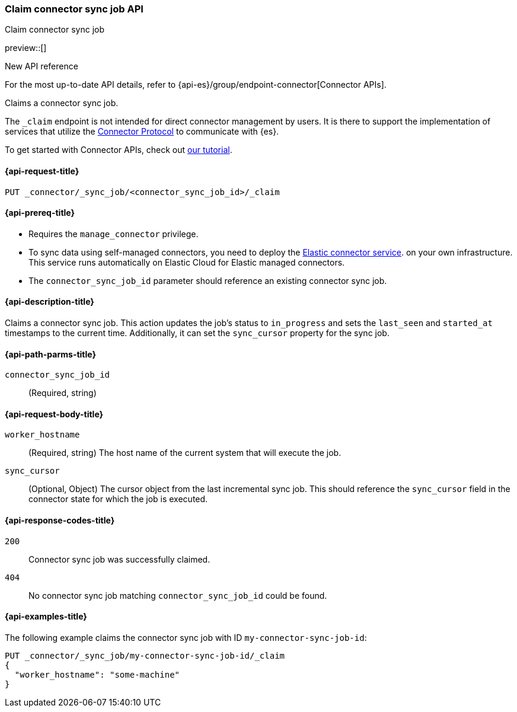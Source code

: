 [[claim-connector-sync-job-api]]
=== Claim connector sync job API
++++
<titleabbrev>Claim connector sync job</titleabbrev>
++++

preview::[]

.New API reference
[sidebar]
--
For the most up-to-date API details, refer to {api-es}/group/endpoint-connector[Connector APIs].
--

Claims a connector sync job.

The `_claim` endpoint is not intended for direct connector management by users. It is there to support the implementation of services that utilize the https://github.com/elastic/connectors/blob/main/docs/CONNECTOR_PROTOCOL.md[Connector Protocol] to communicate with {es}.

To get started with Connector APIs, check out <<es-connectors-tutorial-api, our tutorial>>.


[[claim-connector-sync-job-api-request]]
==== {api-request-title}
`PUT _connector/_sync_job/<connector_sync_job_id>/_claim`

[[claim-connector-sync-job-api-prereqs]]
==== {api-prereq-title}

* Requires the `manage_connector` privilege.
* To sync data using self-managed connectors, you need to deploy the <<es-connectors-deploy-connector-service,Elastic connector service>>. on your own infrastructure. This service runs automatically on Elastic Cloud for Elastic managed connectors.
* The `connector_sync_job_id` parameter should reference an existing connector sync job.

[[claim-connector-sync-job-api-desc]]
==== {api-description-title}

Claims a connector sync job. This action updates the job's status to `in_progress` and sets the `last_seen` and `started_at` timestamps to the current time. Additionally, it can set the `sync_cursor` property for the sync job.

[[claim-connector-sync-job-api-path-params]]
==== {api-path-parms-title}

`connector_sync_job_id`::
(Required, string)

[role="child_attributes"]
[[claim-connector-sync-job-api-request-body]]
==== {api-request-body-title}

`worker_hostname`::
(Required, string) The host name of the current system that will execute the job.

`sync_cursor`::
(Optional, Object) The cursor object from the last incremental sync job. This should reference the `sync_cursor` field in the connector state for which the job is executed.


[[claim-connector-sync-job-api-response-codes]]
==== {api-response-codes-title}

`200`::
Connector sync job was successfully claimed.

`404`::
No connector sync job matching `connector_sync_job_id` could be found.

[[claim-connector-sync-job-api-example]]
==== {api-examples-title}

The following example claims the connector sync job with ID `my-connector-sync-job-id`:

[source,console]
----
PUT _connector/_sync_job/my-connector-sync-job-id/_claim
{
  "worker_hostname": "some-machine"
}
----
// TEST[skip:there's no way to clean up after creating a connector sync job, as we don't know the id ahead of time. Therefore, skip this test.]
